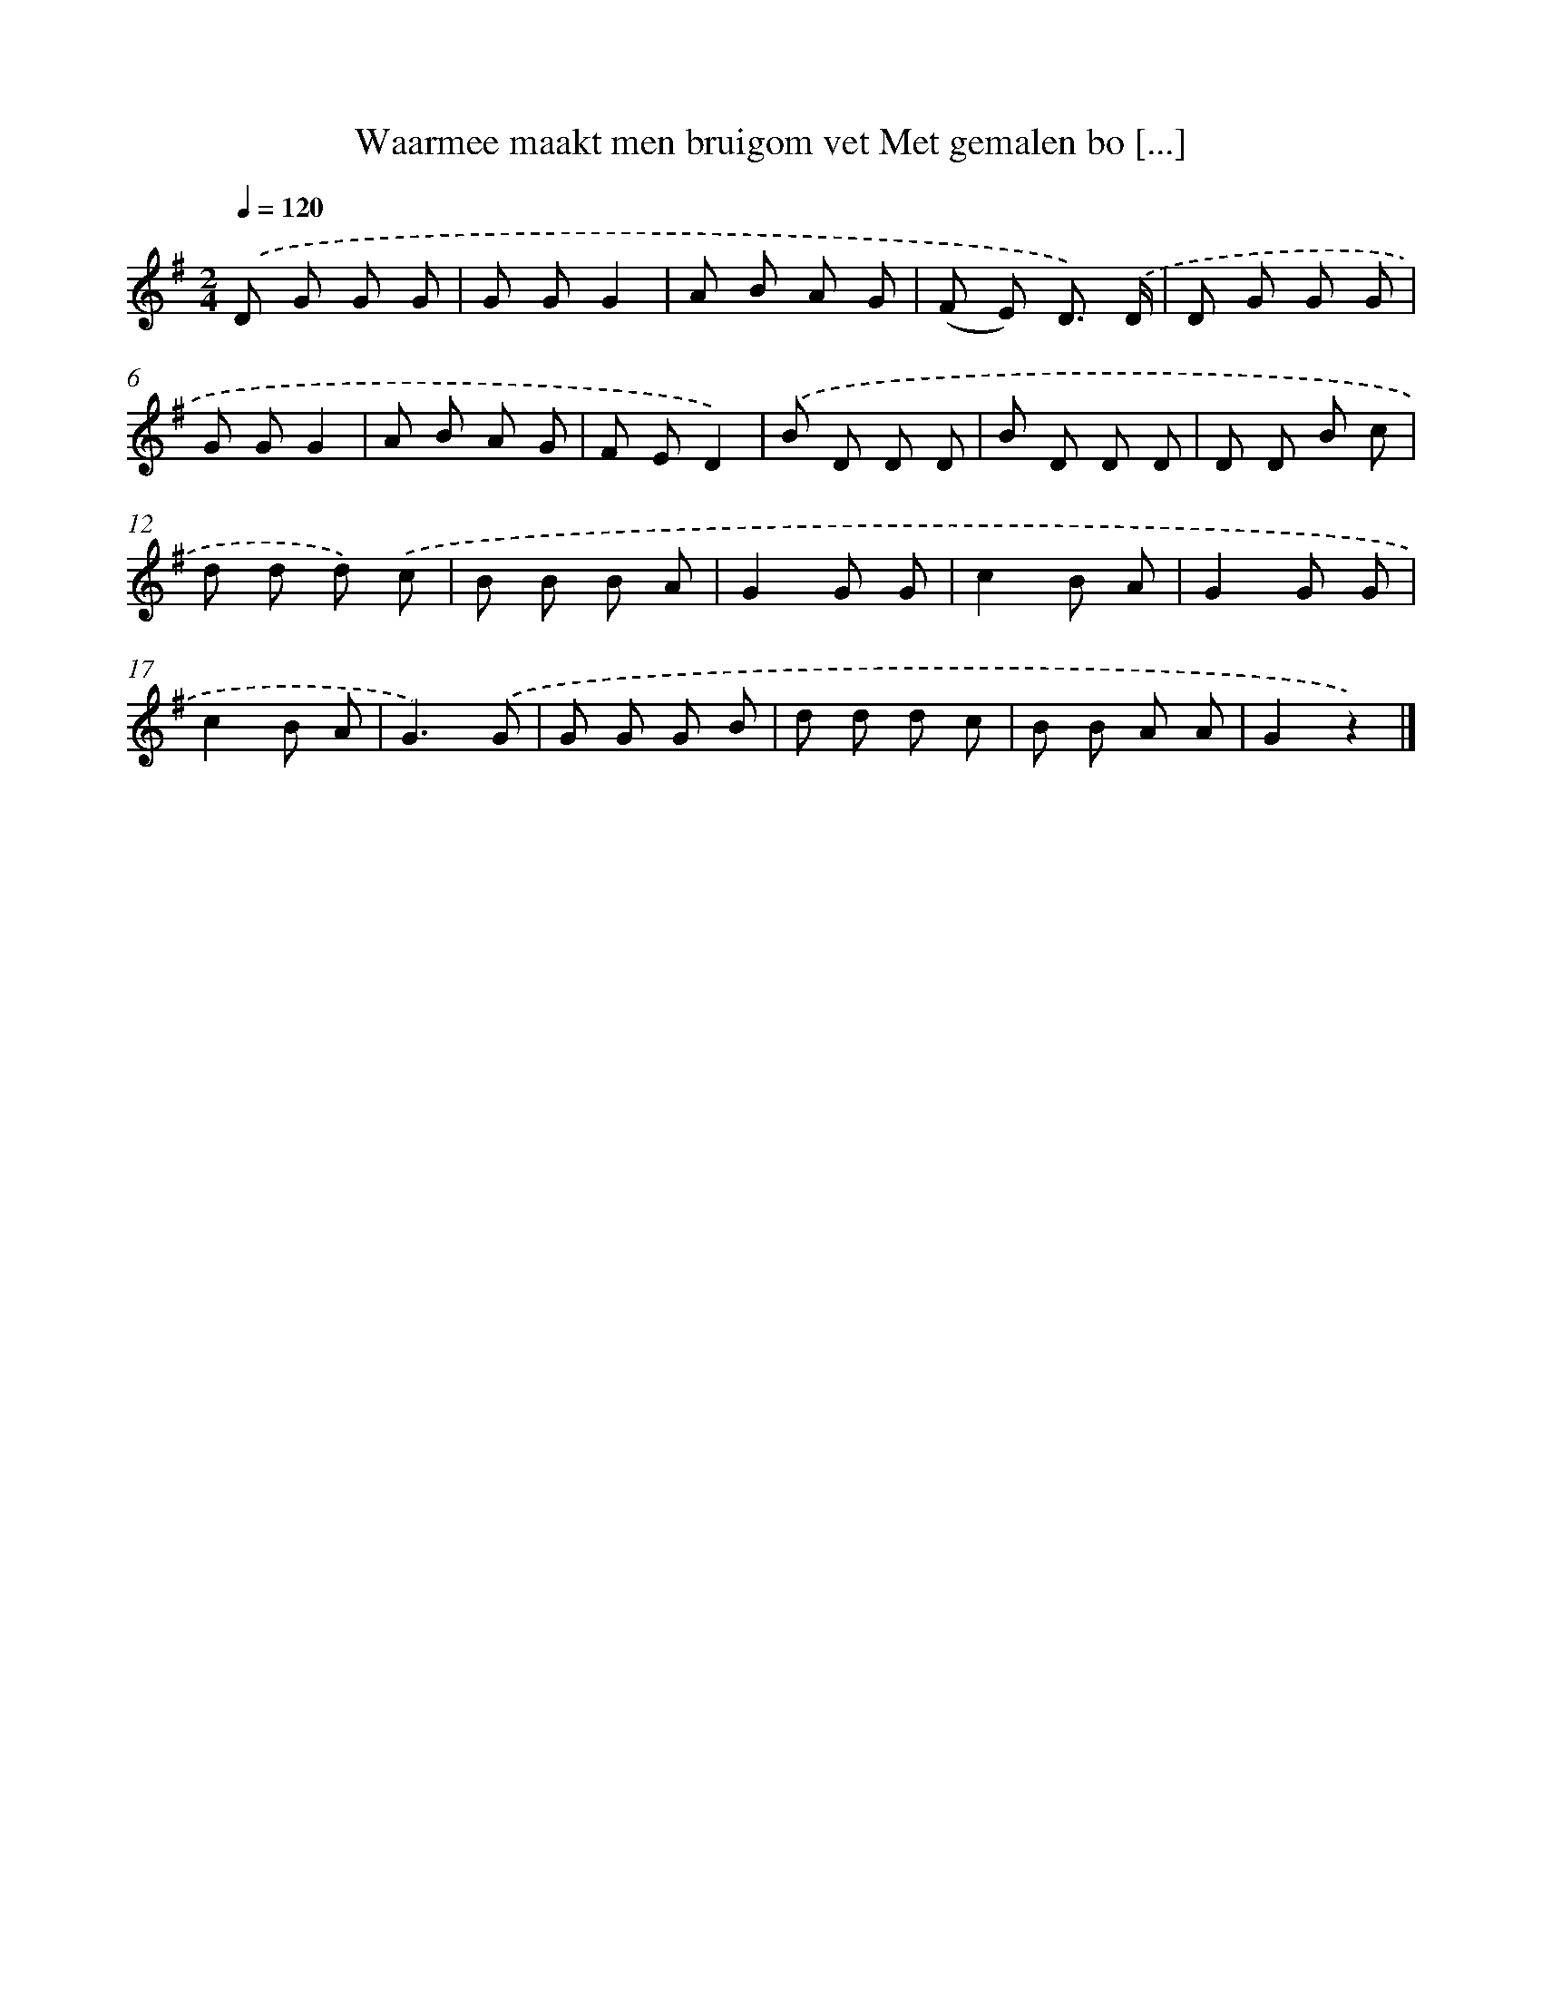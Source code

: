 X: 1625
T: Waarmee maakt men bruigom vet Met gemalen bo [...]
%%abc-version 2.0
%%abcx-abcm2ps-target-version 5.9.1 (29 Sep 2008)
%%abc-creator hum2abc beta
%%abcx-conversion-date 2018/11/01 14:35:44
%%humdrum-veritas 33301568
%%humdrum-veritas-data 958928578
%%continueall 1
%%barnumbers 0
L: 1/8
M: 2/4
Q: 1/4=120
K: G clef=treble
.('D G G G |
G GG2 |
A B A G |
(F E) D3/) .('D/ |
D G G G |
G GG2 |
A B A G |
F ED2) |
.('B D D D |
B D D D |
D D B c |
d d d) .('c |
B B B A |
G2G G |
c2B A |
G2G G |
c2B A |
G3).('G |
G G G B |
d d d c |
B B A A |
G2z2) |]
